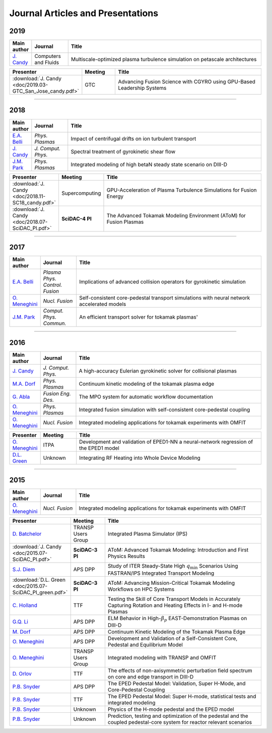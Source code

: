 Journal Articles and Presentations
==================================

~~~~
2019
~~~~

.. list-table::
   :widths: 5, 12, 65
   :header-rows: 1

   * - Main author
     - Journal
     - Title
   * - `J. Candy <https://doi.org/10.1016/j.compfluid.2019.04.016>`_
     - Computers and Fluids
     - Multiscale-optimized plasma turbulence simulation on petascale architectures

.. list-table::
   :widths: 5, 12, 65
   :header-rows: 1

   * - Presenter
     - Meeting
     - Title
   * - :download:`J. Candy <doc/2019.03-GTC_San_Jose_candy.pdf>` 
     - GTC 
     - Advancing Fusion Science with CGYRO using GPU-Based Leadership Systems


~~~~
       
~~~~
2018
~~~~

.. list-table::
   :widths: 5, 12, 65
   :header-rows: 1

   * - Main author
     - Journal
     - Title
   * - `E.A. Belli <https://doi.org/10.1063/1.5020298>`_
     - *Phys. Plasmas*
     - Impact of centrifugal drifts on ion turbulent transport
   * - `J. Candy <https://doi.org/10.1016/j.jcp.2017.12.020>`_
     - *J. Comput. Phys.*
     - Spectral treatment of gyrokinetic shear flow
   * - `J.M. Park <https://doi.org/10.1063/1.5013021>`_
     - *Phys. Plasmas*
     - Integrated modeling of high betaN steady state scenario on DIII-D

.. list-table::
   :widths: 5, 12, 65
   :header-rows: 1

   * - Presenter
     - Meeting
     - Title
   * - :download:`J. Candy <doc/2018.11-SC18_candy.pdf>` 
     - Supercomputing
     - GPU-Acceleration of Plasma Turbulence Simulations for Fusion Energy
   * - :download:`J. Candy <doc/2018.07-SciDAC_PI.pdf>` 
     - **SciDAC-4 PI**
     - The Advanced Tokamak Modeling Environment (AToM) for Fusion Plasmas

~~~~

~~~~
2017
~~~~

.. list-table::
   :widths: 5, 12, 65
   :header-rows: 1

   * - Main author
     - Journal
     - Title
   * - `E.A. Belli <https://doi.org/10.1088/1361-6587/aa5c94>`_
     - *Plasma Phys. Control. Fusion*
     - Implications of advanced collision operators for gyrokinetic simulation
   * - `O. Meneghini <https://doi.org/10.1088/1741-4326/aa7776>`_
     - *Nucl. Fusion*
     - Self-consistent core-pedestal transport simulations with neural network accelerated models
   * - `J.M. Park <https://doi.org/10.1016/j.cpc.2016.12.018>`_
     - *Comput. Phys. Commun.*
     - An efficient transport solver for tokamak plasmas' 


~~~~

~~~~
2016
~~~~

.. list-table::
   :widths: 5, 12, 65
   :header-rows: 1

   * - Main author
     - Journal
     - Title
   * - `J. Candy <https://doi.org/10.1016/j.jcp.2016.07.039>`_
     - *J. Comput. Phys.*
     - A high-accuracy Eulerian gyrokinetic solver for collisional plasmas
   * - `M.A. Dorf <http://scitation.aip.org/content/aip/journal/pop/23/5/10.1063/1.4943106>`_
     - *Phys. Plasmas*
     - Continuum kinetic modeling of the tokamak plasma edge
   * - `G. Abla <http://www.sciencedirect.com/science/article/pii/S0920379616303143>`_
     - *Fusion Eng. Des.*
     - The MPO system for automatic workflow documentation
   * - `O. Meneghini <http://scitation.aip.org/content/aip/journal/pop/23/4/10.1063/1.4947204>`_
     - *Phys. Plasmas*
     - Integrated fusion simulation with self-consistent core-pedestal coupling
   * - `O. Meneghini <http://stacks.iop.org/0029-5515/55/i=8/a=083008>`_
     - *Nucl. Fusion*
     - Integrated modeling applications for tokamak experiments with OMFIT

.. list-table::
   :widths: 5, 12, 65
   :header-rows: 1

   * - Presenter
     - Meeting
     - Title
   * - `O. Meneghini <https://www.iter.org/org/team/fst/itpa/ios>`_
     - ITPA
     - Development and validation of EPED1-NN a neural-network regression of the EPED1 model
   * - `D.L. Green <https://fusion.gat.com/theory-wiki/images/6/6b/Green-poster.pdf>`_
     - Unknown
     - Integrating RF Heating into Whole Device Modeling

~~~~

~~~~
2015
~~~~

.. list-table::
   :widths: 5, 12, 65
   :header-rows: 1

   * - Main author
     - Journal
     - Title
   * - `O. Meneghini <http://stacks.iop.org/0029-5515/55/i=8/a=083008>`_
     - *Nucl. Fusion*
     - Integrated modeling applications for tokamak experiments with OMFIT

.. list-table::
   :widths: 5, 12, 65
   :header-rows: 1

   * - Presenter
     - Meeting
     - Title
   * - `D. Batchelor <http://nstx.pppl.gov/DragNDrop/Scientific_Conferences/TUG2015/Presentations/TRANSP_users_group_2015_Batchelor.pdf>`_
     - TRANSP Users Group
     - Integrated Plasma Simulator (IPS)
   * - :download:`J. Candy <doc/2015.07-SciDAC_PI.pdf>` 
     - **SciDAC-3 PI**
     - AToM: Advanced Tokamak Modeling: Introduction and First Physics Results
   * - `S.J. Diem <http://meetings.aps.org/Meeting/DPP15/Session/PP12.117>`_
     - APS DPP 
     - Study of ITER Steady-State High :math:`{q_\mathrm{min}}` Scenarios Using FASTRAN/IPS Integrated Transport Modeling
   * - :download:`D.L. Green <doc/2015.07-SciDAC_PI_green.pdf>`  
     - **SciDAC-3 PI**
     - AToM: Advancing Mission-Critical Tokamak Modeling Workflows on HPC Systems
   * - `C. Holland <http://www-internal.psfc.mit.edu/TTF2016/posters/posters.html>`_
     - TTF
     - Testing the Skill of Core Transport Models in Accurately Capturing Rotation and Heating Effects in I- and H-mode Plasmas
   * - `G.Q. Li <http://adsabs.harvard.edu/abs/2015APS..DPPJP2083L>`_
     - APS DPP 
     - ELM Behavior in High-:math:`{\beta_p}` EAST-Demonstration Plasmas on DIII-D
   * - `M. Dorf <http://meetings.aps.org/Meeting/DPP15/Event/251781>`_
     - APS DPP 
     - Continuum Kinetic Modeling of the Tokamak Plasma Edge
   * - `O. Meneghini <https://fusion.gat.com/theory-wiki/images/2/2c/APS_meneghini_2015.pdf>`_
     - APS DPP
     - Development and Validation of a Self-Consistent Core, Pedestal and Equilibrium Model
   * - `O. Meneghini <http://nstx.pppl.gov/DragNDrop/Scientific_Conferences/TUG2015/Presentations/meneghini_TRANSP_user_group_2015.pdf>`_
     - TRANSP Users Group
     - Integrated modeling with TRANSP and OMFIT
   * - `D. Orlov <http://www-internal.psfc.mit.edu/TTF2016/posters/posters.html>`_
     - TTF
     - The effects of non-axisymmetric perturbation field spectrum on core and edge transport in DIII-D
   * - `P.B. Snyder <http://meetings.aps.org/Meeting/DPP15/Session/TP12.90>`_
     - APS DPP 
     - The EPED Pedestal Model: Validation, Super H-Mode, and Core-Pedestal Coupling
   * - `P.B. Snyder <http://www-internal.psfc.mit.edu/TTF2015/index.html>`_
     - TTF
     - The EPED Pedestal Model: Super H-mode, statistical tests and integrated modeling
   * - `P.B. Snyder <https://scholar.google.com/>`_
     - Unknown
     - Physics of the H-mode pedestal and the EPED model
   * - `P.B. Snyder <https://scholar.google.com/>`_
     - Unknown
     - Prediction, testing and optimization of the pedestal and the coupled pedestal-core system for reactor relevant scenarios

